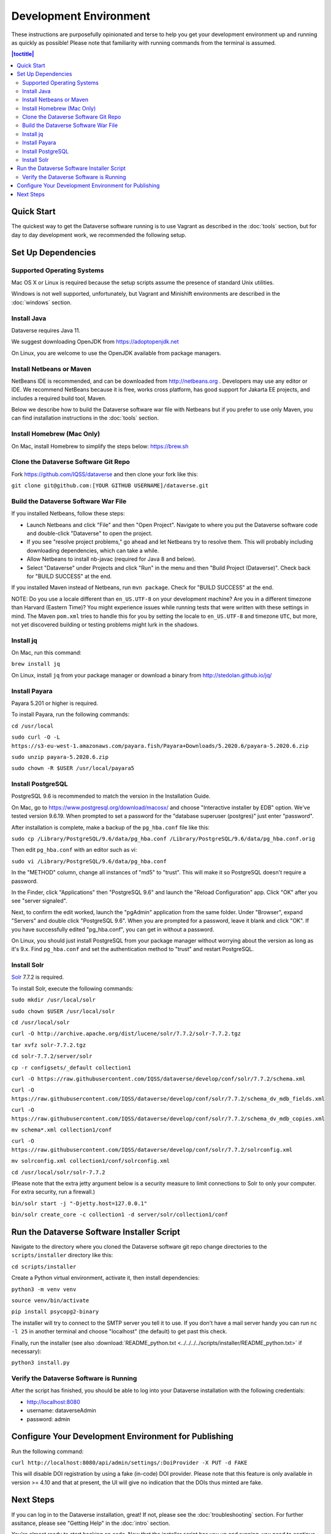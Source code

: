 =======================
Development Environment
=======================

These instructions are purposefully opinionated and terse to help you get your development environment up and running as quickly as possible! Please note that familiarity with running commands from the terminal is assumed.

.. contents:: |toctitle|
	:local:

Quick Start
-----------

The quickest way to get the Dataverse software running is to use Vagrant as described in the :doc:`tools` section, but for day to day development work, we recommended the following setup.

Set Up Dependencies
-------------------

Supported Operating Systems
~~~~~~~~~~~~~~~~~~~~~~~~~~~

Mac OS X or Linux is required because the setup scripts assume the presence of standard Unix utilities.

Windows is not well supported, unfortunately, but Vagrant and Minishift environments are described in the :doc:`windows` section.

Install Java
~~~~~~~~~~~~

Dataverse requires Java 11.

We suggest downloading OpenJDK from https://adoptopenjdk.net

On Linux, you are welcome to use the OpenJDK available from package managers.

Install Netbeans or Maven
~~~~~~~~~~~~~~~~~~~~~~~~~

NetBeans IDE is recommended, and can be downloaded from http://netbeans.org . Developers may use any editor or IDE. We recommend NetBeans because it is free, works cross platform, has good support for Jakarta EE projects, and includes a required build tool, Maven.

Below we describe how to build the Dataverse software war file with Netbeans but if you prefer to use only Maven, you can find installation instructions in the :doc:`tools` section.

Install Homebrew (Mac Only)
~~~~~~~~~~~~~~~~~~~~~~~~~~~

On Mac, install Homebrew to simplify the steps below: https://brew.sh

Clone the Dataverse Software Git Repo
~~~~~~~~~~~~~~~~~~~~~~~~~~~~~~~~~~~~~

Fork https://github.com/IQSS/dataverse and then clone your fork like this:

``git clone git@github.com:[YOUR GITHUB USERNAME]/dataverse.git``

Build the Dataverse Software War File
~~~~~~~~~~~~~~~~~~~~~~~~~~~~

If you installed Netbeans, follow these steps:

- Launch Netbeans and click "File" and then "Open Project". Navigate to where you put the Dataverse software code and double-click "Dataverse" to open the project.
- If you see "resolve project problems," go ahead and let Netbeans try to resolve them. This will probably including downloading dependencies, which can take a while.
- Allow Netbeans to install nb-javac (required for Java 8 and below).
- Select "Dataverse" under Projects and click "Run" in the menu and then "Build Project (Dataverse)". Check back for "BUILD SUCCESS" at the end.

If you installed Maven instead of Netbeans, run ``mvn package``. Check for "BUILD SUCCESS" at the end.

NOTE: Do you use a locale different than ``en_US.UTF-8`` on your development machine? Are you in a different timezone
than Harvard (Eastern Time)? You might experience issues while running tests that were written with these settings
in mind. The Maven  ``pom.xml`` tries to handle this for you by setting the locale to ``en_US.UTF-8`` and timezone
``UTC``, but more, not yet discovered building or testing problems might lurk in the shadows.

Install jq
~~~~~~~~~~

On Mac, run this command:

``brew install jq``

On Linux, install ``jq`` from your package manager or download a binary from http://stedolan.github.io/jq/

Install Payara
~~~~~~~~~~~~~~

Payara 5.201 or higher is required.

To install Payara, run the following commands:

``cd /usr/local``

``sudo curl -O -L https://s3-eu-west-1.amazonaws.com/payara.fish/Payara+Downloads/5.2020.6/payara-5.2020.6.zip``

``sudo unzip payara-5.2020.6.zip``

``sudo chown -R $USER /usr/local/payara5``

Install PostgreSQL
~~~~~~~~~~~~~~~~~~

PostgreSQL 9.6 is recommended to match the version in the Installation Guide.

On Mac, go to https://www.postgresql.org/download/macosx/ and choose "Interactive installer by EDB" option. We've tested version 9.6.19. When prompted to set a password for the "database superuser (postgres)" just enter "password".

After installation is complete, make a backup of the ``pg_hba.conf`` file like this:

``sudo cp /Library/PostgreSQL/9.6/data/pg_hba.conf /Library/PostgreSQL/9.6/data/pg_hba.conf.orig``

Then edit ``pg_hba.conf`` with an editor such as vi:

``sudo vi /Library/PostgreSQL/9.6/data/pg_hba.conf``

In the "METHOD" column, change all instances of "md5" to "trust". This will make it so PostgreSQL doesn't require a password.

In the Finder, click "Applications" then "PostgreSQL 9.6" and launch the "Reload Configuration" app. Click "OK" after you see "server signaled".

Next, to confirm the edit worked, launch the "pgAdmin" application from the same folder. Under "Browser", expand "Servers" and double click "PostgreSQL 9.6". When you are prompted for a password, leave it blank and click "OK". If you have successfully edited "pg_hba.conf", you can get in without a password.

On Linux, you should just install PostgreSQL from your package manager without worrying about the version as long as it's 9.x. Find ``pg_hba.conf`` and set the authentication method to "trust" and restart PostgreSQL.

Install Solr
~~~~~~~~~~~~

`Solr <http://lucene.apache.org/solr/>`_ 7.7.2 is required.

To install Solr, execute the following commands:

``sudo mkdir /usr/local/solr``

``sudo chown $USER /usr/local/solr``

``cd /usr/local/solr``

``curl -O http://archive.apache.org/dist/lucene/solr/7.7.2/solr-7.7.2.tgz``

``tar xvfz solr-7.7.2.tgz``

``cd solr-7.7.2/server/solr``

``cp -r configsets/_default collection1``

``curl -O https://raw.githubusercontent.com/IQSS/dataverse/develop/conf/solr/7.7.2/schema.xml``

``curl -O https://raw.githubusercontent.com/IQSS/dataverse/develop/conf/solr/7.7.2/schema_dv_mdb_fields.xml``

``curl -O https://raw.githubusercontent.com/IQSS/dataverse/develop/conf/solr/7.7.2/schema_dv_mdb_copies.xml``

``mv schema*.xml collection1/conf``

``curl -O https://raw.githubusercontent.com/IQSS/dataverse/develop/conf/solr/7.7.2/solrconfig.xml``

``mv solrconfig.xml collection1/conf/solrconfig.xml``

``cd /usr/local/solr/solr-7.7.2``

(Please note that the extra jetty argument below is a security measure to limit connections to Solr to only your computer. For extra security, run a firewall.)

``bin/solr start -j "-Djetty.host=127.0.0.1"``

``bin/solr create_core -c collection1 -d server/solr/collection1/conf``

Run the Dataverse Software Installer Script
-------------------------------------------

Navigate to the directory where you cloned the Dataverse software git repo change directories to the ``scripts/installer`` directory like this:

``cd scripts/installer``

Create a Python virtual environment, activate it, then install dependencies:

``python3 -m venv venv``

``source venv/bin/activate``

``pip install psycopg2-binary``

The installer will try to connect to the SMTP server you tell it to use. If you don't have a mail server handy you can run ``nc -l 25`` in another terminal and choose "localhost" (the default) to get past this check.

Finally, run the installer (see also :download:`README_python.txt <../../../../scripts/installer/README_python.txt>` if necessary):

``python3 install.py``

Verify the Dataverse Software is Running
~~~~~~~~~~~~~~~~~~~~~~~~~~~~~~~~~~~~~~~~

After the script has finished, you should be able to log into your Dataverse installation with the following credentials:

- http://localhost:8080
- username: dataverseAdmin
- password: admin

Configure Your Development Environment for Publishing
-----------------------------------------------------

Run the following command:

``curl http://localhost:8080/api/admin/settings/:DoiProvider -X PUT -d FAKE``

This will disable DOI registration by using a fake (in-code) DOI provider. Please note that this feature is only available in version >= 4.10 and that at present, the UI will give no indication that the DOIs thus minted are fake.

Next Steps
----------

If you can log in to the Dataverse installation, great! If not, please see the :doc:`troubleshooting` section. For further assitance, please see "Getting Help" in the :doc:`intro` section.

You're almost ready to start hacking on code. Now that the installer script has you up and running, you need to continue on to the :doc:`tips` section to get set up to deploy code from your IDE or the command line.

----

Previous: :doc:`intro` | Next: :doc:`tips`
